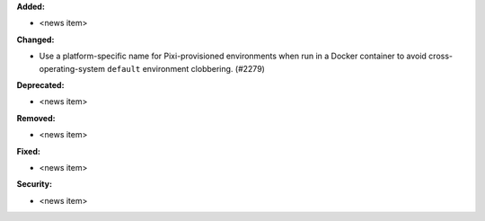 **Added:**

* <news item>

**Changed:**

* Use a platform-specific name for Pixi-provisioned environments when run in a Docker container
  to avoid cross-operating-system ``default`` environment clobbering. (#2279)

**Deprecated:**

* <news item>

**Removed:**

* <news item>

**Fixed:**

* <news item>

**Security:**

* <news item>
